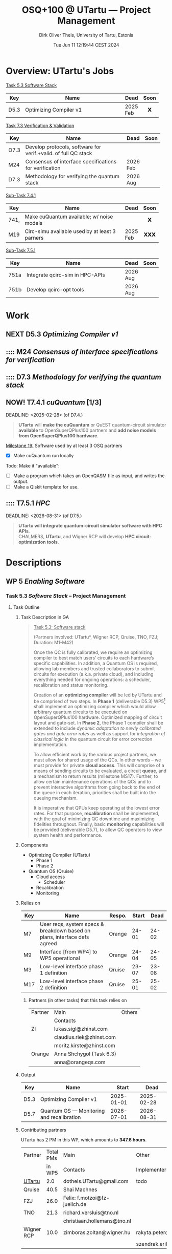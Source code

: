 #+TITLE:  OSQ+100 @ UTartu — Project Management
:SET_STUFF_UP:
#+AUTHOR: Dirk Oliver Theis, University of Tartu, Estonia
#+EMAIL:  dotheis.UTartu@gmail.com
#+DATE:   Tue Jun 11 12:19:44 CEST 2024
#+STARTUP: latexpreview
#+STARTUP: show2levels
#+SEQ_TODO: :::: NOW! NEXT ARGH ↘️ | DONE
#+COLUMNS: %70ITEM %TODO
#+BEGIN_COMMENT
Sparse tree showing all items that are not done: C-c / t
#+END_COMMENT
:END:

* Overview: UTartu's Jobs

      _Task 5.3 Software Stack_

      | Key  | Name                   | Dead     | Soon |
      |------+------------------------+----------+------|
      | D5.3 | Optimizing Compiler v1 | 2025 Feb |  𝗫   |
      |      | <62>                   |          | <c>  |


      _Task 7.3 Verification & Validation_

      | Key  | Name                                                           | Dead     | Soon |
      |------+----------------------------------------------------------------+----------+------|
      | O7.3 | Develop protocols, software for verif.+valid. of full QC stack |          |      |
      | M24  | Consensus of interface specifications for verification         | 2026 Feb |      |
      | D7.3 | Methodology for verifying the quantum stack                    | 2026 Aug |      |
      |      | <64>                                                           |          | <c>  |

      _Sub-Task 7.4.1_

      | Key  | Name                                           | Dead     | Soon |
      |------+------------------------------------------------+----------+------|
      | 741, | Make cuQuantum available; w/ noise models      |          |  𝗫   |
      | M19  | Circ-simu available used by at least 3 parners | 2025 Feb | 𝗫𝗫𝗫  |
      |      | <62>                                           |          | <c>  |


      _Sub-Task 7.5.1_

      | Key  | Name                            | Dead     | Soon |
      |------+---------------------------------+----------+------|
      | 751a | Integrate qcirc-sim in HPC-APIs | 2026 Aug |      |
      | 751b | Develop qcirc-opt tools         | 2026 Aug |      |
      |      | <62>                            |          | <c>  |


* Work
** NEXT D5.3   /Optimizing Compiler v1/
   DEADLINE: <2025-02-28>
** :::: M24    /Consensus of interface specifications for verification/
   DEADLINE: <2026-02-28>
** :::: D7.3   /Methodology for verifying the quantum stack/
   DEADLINE: <2026-08-31>
** NOW! T7.4.1 /cuQuantum/ [1/3]️
   DEADLINE: <2025-02-28> (of D7.4.)

      #+BEGIN_QUOTE
      *UTartu* will *make the cuQuantum* or QuEST quantum-circuit simulator *available* to OpenSuperQPlus100
      partners and *add noise models from OpenSuperQPlus100 hardware*.
      #+END_QUOTE

      _Milestone 19:_ Software used by at least 3 OSQ partners

      * [X] Make cuQuantum run locally

      Todo: Make it "available":

      * [ ] Make a program which takes an OpenQASM file as input, and writes the output.
      * [ ] Make a Qiskit template for use.

** :::: T7.5.1 /HPC/
   DEADLINE: <2026-08-31> (of D7.5.)

      #+BEGIN_QUOTE
      *UTartu will integrate quantum-circuit simulator software with HPC APIs*. \\
      CHALMERS, *UTartu*, and Wigner RCP will develop *HPC circuit-optimization tools*.
      #+END_QUOTE


* Descriptions
** WP 5 /Enabling Software/
*** Task 5.3 /Software Stack/ -- Project Management
**** Task Outline
***** Task Description in GA

   #+BEGIN_QUOTE
      _Task 5.3: Software stack_

      (Partners involved: UTartu*, Wigner RCP, Qruise, TNO, FZJ; Duration: M1-M42)

      Once the QC is fully calibrated, we require an optimizing compiler to best match users’ circuits to each
      hardware’s specific capabilities.  In addition, a Quantum OS is required, allowing lab members and trusted
      collaborators to submit circuits for execution (a.k.a. private cloud), and including everything needed for
      ongoing operations: a scheduler, recalibration and status monitoring.

      Creation of an *optimizing compiler* will be led by UTartu and be comprised of two steps.  In *Phase 1*
      (deliverable D5.3) WP5[fn:1] shall implement an optimizing compiler which would allow arbitrary quantum circuits to
      be executed on OpenSuperQPlus100 hardware.  Optimized mapping of circuit layout and gate-set.  In *Phase 2*,
      the Phase 1 compiler shall be extended to include /dynamic adaptation to newly calibrated gates and gate
      error rates/ as well as support for /integration of classical logic/ in the quantum circuit for error
      correction implementation.

      To allow efficient work by the various project partners, we must allow for shared usage of the QCs.  In other
      words – we must provide for private *cloud access*.  This will comprise of a means of sending circuits to be
      evaluated, a circuit *queue*, and a mechanism to return results (milestone MS17).  Further, to allow certain
      maintenance operations of the QCs and to prevent interactive algorithms from going back to the end of the
      queue in each iteration, priorities shall be built into the queuing mechanism.

      It is imperative that QPUs keep operating at the lowest error rates.  For that purpose, *recalibration* shall
      be implemented, with the goal of minimizing QC downtime and maximizing fidelities throughout.  Finally, basic
      *monitoring* capabilities will be provided (deliverable D5.7), to allow QC operators to view system health
      and performance.
   #+END_QUOTE

[fn:1] I fixed a typo here: The GA says "WP4".
***** Components

    * Optimizing Compiler (UTartu)
      + Phase 1
      + Phase 2

    * Quantum OS (Qruise)
      + Cloud access
        - Scheduler
      + Recalibration
      + Monitoring

***** Relies on

    | Key | Name                                                                      | Respo. | Start |  Dead |
    |-----+---------------------------------------------------------------------------+--------+-------+-------|
    | M7  | User reqs, system specs & breakdown based on plans, interface defs agreed | Orange | 24-01 | 24-02 |
    | M9  | Interface [from WP4] to WP5 operational                                   | Orange | 24-04 | 24-05 |
    | M3  | Low-level interface phase 1 definition                                    | Qruise | 23-07 | 23-08 |
    | M17 | Low-level interface phase 2 definition                                    | Qruise | 25-01 | 25-02 |

****** Partners (in other tasks) that this task relies on

     | Partner | Main                     | Others |
     |         | Contacts                 |        |
     |---------+--------------------------+--------|
     | ZI      | lukas.sigl@zhinst.com    |        |
     |         | claudius.riek@zhinst.com |        |
     |         | moritz.kirste@zhinst.com |        |
     |---------+--------------------------+--------|
     | Orange  | Anna Shchygol (Task 6.3) |        |
     |         | anna@orangeqs.com        |        |
     |---------+--------------------------+--------|

***** Output

    | Key  | Name                                      |      Start |       Dead |
    |------+-------------------------------------------+------------+------------|
    | D5.3 | Optimizing Compiler v1                    | 2025-01-01 | 2025-02-28 |
    | D5.7 | Quantum OS — Monitoring and recalibration | 2026-07-01 | 2026-08-31 |

***** Contributing partners

    UTartu has 2 PM in this WP, which amounts to *347.6 hours*.


    | Partner    | Total PMs | Main                          | Other                        |
    |            |    in WP5 | Contacts                      | Implementers                 |
    |------------+-----------+-------------------------------+------------------------------|
    | _UTartu_   |       2.0 | dotheis.UTartu@gmail.com      | todo                         |
    |------------+-----------+-------------------------------+------------------------------|
    | Qruise     |      40.5 | Shai Machnes                  |                              |
    |------------+-----------+-------------------------------+------------------------------|
    | FZJ        |      26.0 | Felix: f.motzoi@fz-juelich.de |                              |
    |------------+-----------+-------------------------------+------------------------------|
    | TNO        |      21.3 | richard.versluis@tno.nl       |                              |
    |            |           | christiaan.hollemans@tno.nl   |                              |
    |------------+-----------+-------------------------------+------------------------------|
    | Wigner RCP |      10.0 | zimboras.zoltan@wigner.hu     | rakyta.peter@wigner.mta.hu   |
    |            |           |                               | szendrak.erika@wigner.mta.hu |
    |------------+-----------+-------------------------------+------------------------------|

** WP 7 /Application & Test Suite/
*** Task 7.3 /Verification & Validation/
**** Task Outline
***** Task Description

   From the Grant Agreement

   #+BEGIN_QUOTE
      _Task 7.3: Verification and Validation_

      (Partners involved: UTartu*, UPV/EHU, CHALMERS, FZJ, Qruise, Duration: month 1-42)

      The levels of the enabling software stack communicate via interfaces.  This task is concerned with (a)
      *validating* that the top-level interfaces meet the requirements for application quantum software, including
      quantum gates/circuits with fault tolerance, and (b) *verifying* that the implementations match the
      specifications.  CHALMERS and UPV/EHU will do (a) as /part of their development of application software/ as
      part of the test suite in Tasks 7.1 and 7.2., scheduling it to match the timelines for those tasks.  The
      results of Task 7.3 will be applied at *test nodes* in Task 1.2.  FZJ, Qruise, and UTartu will /develop
      methodology/ for verifying the correctness of the implementations (D7.3 in M42; candidate methods will be
      identified by M6, implementation and validation of the software will begin before M24).  For levels of the
      software stack that link classical input to classical output (e.g., optimization phases in the quantum
      compiler), /quantum simulation/ will be deployed (see Task 7.5).  For the levels of the software stack that
      directly communicate with the control hardware, process tomography and randomized benchmarking, *et cetera*,
      will be used.  CHALMERS will assist with state and process tomography.
   #+END_QUOTE
***** Components

    * Validation (UPV/EHU, CHALMERS)
    * Verification (FZJ, Qruise, UTartu)

***** Relies on

    | Key | Name                                                                      | Respo. | Start |  Dead |
    |-----+---------------------------------------------------------------------------+--------+-------+-------|
    | M7  | User reqs, system specs & breakdown based on plans, interface defs agreed | Orange | 24-01 | 24-02 |

***** Output

    | Key  | Name                                                           |      Start |       Dead |
    |------+----------------------------------------------------------------+------------+------------|
    | O7.3 | Develop protocols, software for verif.+valid. of full QC stack |        n/a |        n/a |
    | M24  | Consensus of interface specifications for verification         | 2026-01-01 | 2026-02-28 |
    | D7.3 | Methodology for verifying the quantum stack                    | 2026-07-01 | 2026-08-31 |

***** Contributing partners

      | Partner  | Total PMs | Notes                                 |
      |          |    in WP7 |                                       |
      |----------+-----------+---------------------------------------|
      | _UTartu_   |        36 |                                       |
      | FZJ      |        70 | Mistake: They are not active Task 7.3 |
      | CHALMERS |        54 |                                       |
      | UPV/EHU  |        38 |                                       |
      | Qruise   |         0 | Mistake: Not active in WP 7           |

*** Sub-task 7.4.1 /Generic simulator with simple noise models/
**** Task description

      From Grant Agreement: (highlight & paragraph break mine):

      #+BEGIN_QUOTE
      *UTartu* will *make the cuQuantum* or QuEST quantum-circuit simulator *available* to OpenSuperQPlus100
      partners and *add noise models from OpenSuperQPlus100 hardware*.

      CHALMERS will survey alternative quantum-circuit simulators. Wigner RCP will create infrastructure for
      testing of sampling algorithms and quantum-kernel-based algorithms, using FPGA-based dataflow engines.
      #+END_QUOTE

*** Sub-task 7.5.1 /HPC connection/
**** Task description
      #+BEGIN_QUOTE
      HPC methods will play a key role in enabling testing and use of quantum computers, both for simulation of
      them (Task 7.4) and as part of hybrid quantum-classical algorithms (Task 7.1).  This task will be aligned
      with the NordIQuEst and EuroHPC projects; CHALMERS and UTartu will be liaisons to NordIQuEst, and FZJ and
      CHALMERS will be liaisons to EuroHPC.

      *UTartu will integrate quantum-circuit simulator software with HPC APIs*.

      CHALMERS, *UTartu*, and Wigner RCP will develop *HPC circuit-optimization tools*.

      FZJ and CHALMERS will develop tools for hybrid quantum algorithms (VQAs) with possible extensions to
      multi-HPC - multi-QC systems.
      #+END_QUOTE

      * »The techniques and their impact on other tasks will be described in a report (D7.5).«
      * Due: 2026-08-31


* Meetings & Reports
** Budapest 2024-06
*** Organizational notes

      *Every minute spent on this project is wasted time.*

*** DONE Preparation for WP5
      * /»short *presentation* (no more than 8-10 minutes please) to bring everybody up to speed on your
        institute's WP5 contributions.«/

      * From other funding sources: Started work on
        + Review of existing IRs for lattice surgery
        + Review of existing MLIR-for-quantum compiler technology
        + Create MLIR-based lattice surgery IR
        + Create MLIR-based quantum-classical low-level IR ("Pauli Assembler")
        + Develop lattice surgery compiler.

*** [3/3] Preparation for WP7
      * [X] Presentation about Task 7.3
      * [X] 1 slide for sub-task 7.4.1
      * [X] 1 slide for sub-task 7.5.1


* End Of File
# Local Variables:
# fill-column: 115
# End:
